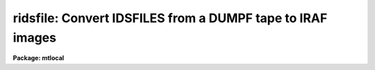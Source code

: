 .. _ridsfile:

ridsfile: Convert IDSFILES from a DUMPF tape to IRAF images
===========================================================

**Package: mtlocal**

.. raw:: html

  </tr></table><p>
  <h3>Name</h3>
  <!-- BeginSection: 'NAME' -->
  <p>
  ridsfile -- convert DUMPF format IDSFILE to IRAF images
  </p>
  <!-- EndSection:   'NAME' -->
  <h3>Usage</h3>
  <!-- BeginSection: 'USAGE' -->
  <p>
  ridsfile dumpf_file file_number iraf_file
  </p>
  <!-- EndSection:   'USAGE' -->
  <h3>Parameters</h3>
  <!-- BeginSection: 'PARAMETERS' -->
  <dl>
  <dt><b>dumpf_file</b></dt>
  <!-- Sec='PARAMETERS' Level=0 Label='dumpf_file' Line='dumpf_file' -->
  <dd>The dumpf data source, i.e., the name of a magtape device.
  </dd>
  </dl>
  <dl>
  <dt><b>file_number</b></dt>
  <!-- Sec='PARAMETERS' Level=0 Label='file_number' Line='file_number' -->
  <dd>The ordinal of the DUMPF permanent file containing the IDSFILE to
  be read.  A listing of permanent files on the DUMPF tape can be
  obtained with the <b>ldumpf</b> task.
  </dd>
  </dl>
  <dl>
  <dt><b>iraf_file</b></dt>
  <!-- Sec='PARAMETERS' Level=0 Label='iraf_file' Line='iraf_file' -->
  <dd>The IRAF file which will receive the data if the <i>make_image</i> parameter
  is set.  If multiple records are being read, the output
  filename is concatenated from this parameter and the IDS record number.
  That is, images with these names would be created if <i>iraf_file</i> = <tt>"ids"</tt>:
  ids.1001, ids.1002, ids.1003, ..., ids.2001, ids.2002, ..., ids.3001 ....
  </dd>
  </dl>
  <dl>
  <dt><b>record_numbers = <tt>"1001-9999"</tt></b></dt>
  <!-- Sec='PARAMETERS' Level=0 Label='record_numbers' Line='record_numbers = "1001-9999"' -->
  <dd>A string listing the IDS records to be read from the IDSFILE.  
  </dd>
  </dl>
  <dl>
  <dt><b>make_image = yes</b></dt>
  <!-- Sec='PARAMETERS' Level=0 Label='make_image' Line='make_image = yes' -->
  <dd>This switch determines whether the IDS records are converted to IRAF images.
  When <i>make_image</i> = no, only a listing of the headers is produced, 
  no output image is written.
  </dd>
  </dl>
  <dl>
  <dt><b>print_pixels = no</b></dt>
  <!-- Sec='PARAMETERS' Level=0 Label='print_pixels' Line='print_pixels = no' -->
  <dd>When this parameter is set to yes, the values of the ids pixels are printed.
  </dd>
  </dl>
  <dl>
  <dt><b>long_header = no</b></dt>
  <!-- Sec='PARAMETERS' Level=0 Label='long_header' Line='long_header = no' -->
  <dd>This parameter determines whether a long or short header is printed.  When
  <i>long_header</i> = no, a short header is printed.  The
  short header contains only the record number and ID string; the long header
  contains all information available 
  including the RA, Dec, HA, ST, UT, reduction flags, airmass, integration time,
  starting wavelength and wavelength per channel information.
  </dd>
  </dl>
  <dl>
  <dt><b>data_type = <tt>"r"</tt></b></dt>
  <!-- Sec='PARAMETERS' Level=0 Label='data_type' Line='data_type = "r"' -->
  <dd>The data type of the output IRAF image.  If an incorrect data_type or null
  string is entered, the default data type <i>real</i> is used.
  </dd>
  </dl>
  <!-- EndSection:   'PARAMETERS' -->
  <h3>Description</h3>
  <!-- BeginSection: 'DESCRIPTION' -->
  <p>
  The IDS records in an IDSFILE are read from a Cyber DUMPF tape and optionally
  converted to a sequence of one dimensional IRAF images.  The records to be
  read from the IDSFILE can be 
  specified.  The IDS header information is printed in either a short or long 
  form.  The pixels values can be listed as well.
  </p>
  <!-- EndSection:   'DESCRIPTION' -->
  <h3>Examples</h3>
  <!-- BeginSection: 'EXAMPLES' -->
  <p>
  [1] Convert all records in the IDSFILE to IRAF images, with the root image name
  being <tt>"aug83"</tt>.  From running task LDUMPF, it is known that the IDSFILE is the 
  fourth permanent file on the DUMPF tape.  The DUMPF tape is mounted on mtb.
  	
  	cl&gt; ridsfile mtb 4 aug83
  </p>
  <p>
  [2] List the headers from the same IDSFILE read in example 1, but don't make
  output images.  A <b>long_header</b> will be listed; sample output is shown.
  </p>
  <p>
  	cl&gt; ridsfile mtb 4 make_image=no long_header=yes
  </p>
  <pre>
  RECORD = 2317, label = "CALLISTO  2297/2298  CLEAR/2.5ND",
  oflag = OBJECT, beam_number = 0,   alpha_ID = NEW,   companion = 2318,
  airmass = 1.524,        W0 = 3430.735,    WPC = 1.032,      ITM = 960,
  NP1 = 0, NP2 = 1024,    UT = 3:36:20.0,    ST = 15:36:43.0,
  HA = 1:39:48.5,         RA = 13:56:55.5,  DEC = -10:42:37.1,
  df = -1, sm = -1, qf = -1, dc = 0, qd = 0, ex = 0, bs = 1, ca = 0, co = -1
  </pre>
  <p>
  [3] Print the pixel values for records 5086 and 5087.  No output image will
  be written, and only the short header listed.  Again, the IDSFILE is the 
  fourth permanent file on the DUMPF tape, which is mounted on mtb.
  </p>
  <p>
  	cl&gt; ridsfile mtb 4 make_im- rec=5086,5087 print+
  </p>
  <!-- EndSection:   'EXAMPLES' -->
  <h3>Bugs</h3>
  <!-- BeginSection: 'BUGS' -->
  <p>
  The current version of IRAF magtape I/O does not read beyond the first
  volume of a multivolume tape.
  <br>
  The record structure of a DUMPF tape is used to
  filter out noise records and extraneous bits that fill out a tape byte;
  this tape structure information is lost when the tape is copied to disk,
  and so <b>ridsfile</b> may not be able to convert some DUMPF format disk files.
  <br>
  Task <b>ridsfile</b> allows for converting only one IDSFILE per execution.
  If you wish to read more than one IDSFILE
  from a DUMPF tape, <b>ridsfile</b> must be executed more than once.
  <br>
  The Cyber format readers, including <i>ridsfile</i>, have not been implemented
  on SUN/IRAF and AOS/IRAF.
  </p>
  <!-- EndSection:   'BUGS' -->
  <h3>See also</h3>
  <!-- BeginSection: 'SEE ALSO' -->
  <p>
  ldumpf, ridsout, ridsmtn
  </p>
  
  <!-- EndSection:    'SEE ALSO' -->
  
  <!-- Contents: 'NAME' 'USAGE' 'PARAMETERS' 'DESCRIPTION' 'EXAMPLES' 'BUGS' 'SEE ALSO'  -->
  
